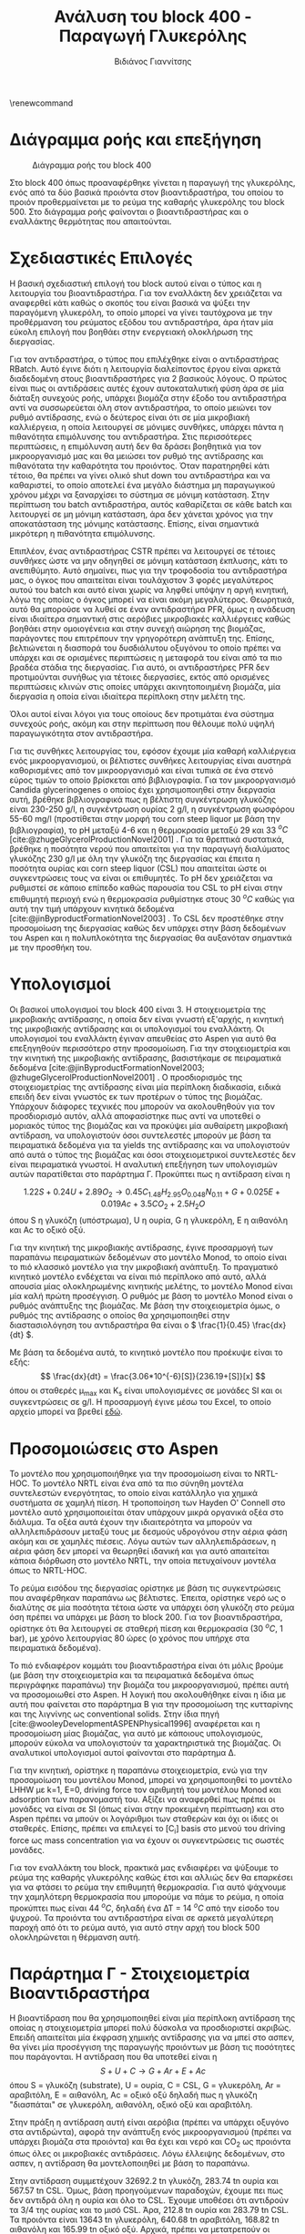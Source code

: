 #+TITLE: Ανάλυση του block 400 - Παραγωγή Γλυκερόλης
#+AUTHOR: Βιδιάνος Γιαννίτσης
#+cite_export: csl american-chemical-society.csl
#+LATEX_HEADER: \usepackage[a4paper, margin=3cm]{geometry}
\renewcommand{\abstractname}{Περίληψη}
\renewcommand{\tablename}{Πίνακας}
\renewcommand{\figurename}{Σχήμα}
\renewcommand\listingscaption{Κώδικας}

* Διάγραμμα ροής και επεξήγηση
#+CAPTION: Διάγραμμα ροής του block 400
[[file:Διάγραμμα_ροής_και_Επεξήγηση/2023-01-12_16-53-41_screenshot.png]]

Στο block 400 όπως προαναφέρθηκε γίνεται η παραγωγή της γλυκερόλης, ενός από τα δύο βασικά προιόντα στον βιοαντιδραστήρα, του οποίου το προιόν προθερμαίνεται με το ρεύμα της καθαρής γλυκερόλης του block 500. Στο διάγραμμα ροής φαίνονται ο βιοαντιδραστήρας και ο εναλλάκτης θερμότητας που απαιτούνται.

* Σχεδιαστικές Επιλογές
Η βασική σχεδιαστική επιλογή του block αυτού είναι ο τύπος και η λειτουργία του βιοαντιδραστήρα. Για τον εναλλάκτη δεν χρειάζεται να αναφερθεί κάτι καθώς ο σκοπός του είναι βασικά να ψύξει την παραγόμενη γλυκερόλη, το οποίο μπορεί να γίνει ταυτόχρονα με την προθέρμανση του ρεύματος εξόδου του αντιδραστήρα, άρα ήταν μία εύκολη επιλογή που βοηθάει στην ενεργειακή ολοκλήρωση της διεργασίας.

Για τον αντιδραστήρα, ο τύπος που επιλέχθηκε είναι ο αντιδραστήρας RBatch. Αυτό έγινε διότι η λειτουργία διαλείποντος έργου είναι αρκετά διαδεδομένη στους βιοαντιδραστήρες για 2 βασικούς λόγους. Ο πρώτος είναι πως οι αντιδράσεις αυτές έχουν αυτοκαταλυτική φύση άρα σε μία διάταξη συνεχούς ροής, υπάρχει βιομάζα στην έξοδο του αντιδραστήρα αντί να συσσωρεύεται όλη στον αντιδραστήρα, το οποίο μειώνει τον ρυθμό αντίδρασης, ενώ ο δεύτερος είναι ότι σε μία μικροβιακή καλλιέργεια, η οποία λειτουργεί σε μόνιμες συνθήκες, υπάρχει πάντα η πιθανότητα επιμόλυνσης του αντιδραστήρα. Στις περισσότερες περιπτώσεις, η επιμόλυνση αυτή δεν θα δράσει βοηθητικά για τον μικροοργανισμό μας και θα μειώσει τον ρυθμό της αντίδρασης και πιθανότατα την καθαρότητα του προιόντος. Όταν παρατηρηθεί κάτι τέτοιο, θα πρέπει να γίνει ολικό shut down του αντιδραστήρα και να καθαριστεί, το οποίο αποτελεί ένα μεγάλο διάστημα μη παραγωγικού χρόνου μέχρι να ξαναρχίσει το σύστημα σε μόνιμη κατάσταση. Στην περίπτωση του batch αντιδραστήρα, αυτός καθαρίζεται σε κάθε batch και λειτουργεί σε μη μόνιμη κατάσταση, άρα δεν χάνεται χρόνος για την αποκατάσταση της μόνιμης κατάστασης. Επίσης, είναι σημαντικά μικρότερη η πιθανότητα επιμόλυνσης.

Επιπλέον, ένας αντιδραστήρας CSTR πρέπει να λειτουργεί σε τέτοιες συνθήκες ώστε να μην οδηγηθεί σε μόνιμη κατάσταση έκπλυσης, κάτι το ανεπιθύμητο. Αυτό σημαίνει, πως για την τροφοδοσία του αντιδραστήρα μας, ο όγκος που απαιτείται είναι τουλάχιστον 3 φορές μεγαλύτερος αυτού του batch και αυτό είναι χωρίς να ληφθεί υπόψην η αργή κινητική, λόγω της οποίας ο όγκος μπορεί να είναι ακόμη μεγαλύτερος. Θεωρητικά, αυτό θα μπορούσε να λυθεί σε έναν αντιδραστήρα PFR, όμως η ανάδευση είναι ιδιαίτερα σημαντική στις αερόβιες μικροβιακές καλλιέργειες καθώς βοηθάει στην ομοιογένεια και στην συνεχή αιώρηση της βιομάζας, παράγοντες που επιτρέπουν την γρηγορότερη ανάπτυξη της. Επίσης, βελτιώνεται η διασπορά του δυσδιάλυτου οξυγόνου το οποίο πρέπει να υπάρχει και σε ορισμένες περιπτώσεις η μεταφορά του είναι από τα πιο βραδέα στάδια της διεργασίας. Για αυτό, οι αντιδραστήρες PFR δεν προτιμούνται συνήθως για τέτοιες διεργασίες, εκτός από ορισμένες περιπτώσεις κλινών στις οποίες υπάρχει ακινητοποιημένη βιομάζα, μία διεργασία η οποία είναι ιδιαίτερα περίπλοκη στην μελέτη της.

Όλοι αυτοί είναι λόγοι για τους οποίους δεν προτιμάται ένα σύστημα συνεχούς ροής, ακόμη και στην περίπτωση που θέλουμε πολύ υψηλή παραγωγικότητα στον αντιδραστήρα.

Για τις συνθήκες λειτουργίας του, εφόσον έχουμε μία καθαρή καλλιέργεια ενός μικροοργανισμού, οι βέλτιστες συνθήκες λειτουργίας είναι αυστηρά καθορισμένες από τον μικροοργανισμό και είναι τυπικά σε ένα στενό εύρος τιμών το οποίο βρίσκεται από βιβλιογραφία. Για τον μικροοργανισμό Candida glycerinogenes ο οποίος έχει χρησιμοποιηθεί στην διεργασία αυτή, βρέθηκε βιβλιογραφικά πως η βέλτιστη συγκέντρωση γλυκόζης είναι 230-250 g/l, η συγκέντρωση ουρίας 2 g/l, η συγκέντρωση φωσφόρου 55-60 mg/l (προστίθεται στην μορφή του corn steep liquor με βάση την βιβλιογραφία), το pH μεταξύ 4-6 και η θερμοκρασία μεταξύ 29 και 33 \( ^oC \) [cite:@zhugeGlycerolProductionNovel2001] . Για τα θρεπτικά συστατικά, βρέθηκε η ποσότητα νερού που απαιτείται για την παραγωγή διαλύματος γλυκόζης 230 g/l με όλη την γλυκόζη της διεργασίας και έπειτα η ποσότητα ουρίας και corn steep liquor (CSL) που απαιτείται ώστε οι συγκεντρώσεις τους να είναι οι επιθυμητές. Το pH δεν χρειάζεται να ρυθμιστεί σε κάποιο επίπεδο καθώς παρουσία του CSL το pH είναι στην επιθυμητή περιοχή ενώ η θερμοκρασία ρυθμίστηκε στους 30 \( ^oC \) καθώς για αυτή την τιμή υπάρχουν κινητικά δεδομένα [cite:@jinByproductFormationNovel2003] . Το CSL δεν προστέθηκε στην προσομοίωση της διεργασίας καθώς δεν υπάρχει στην βάση δεδομένων του Aspen και η πολυπλοκότητα της διεργασίας θα αυξανόταν σημαντικά με την προσθήκη του.

* Υπολογισμοί
Οι βασικοί υπολογισμοί του block 400 είναι 3. Η στοιχειομετρία της μικροβιακής αντίδρασης, η οποία δεν είναι γνωστή εξ'αρχής, η κινητική της μικροβιακής αντίδρασης και οι υπολογισμοί του εναλλάκτη. Οι υπολογισμοί του εναλλάκτη έγιναν απευθείας στο Aspen για αυτό θα επεξηγηθούν περισσότερο στην προσομοίωση. Για την στοιχειομετρία και την κινητική της μικροβιακής αντίδρασης, βασιστήκαμε σε πειραματικά δεδομένα [cite:@jinByproductFormationNovel2003; @zhugeGlycerolProductionNovel2001] . Ο προσδιορισμός της στοιχειομετρίας της αντίδρασης είναι μία περίπλοκη διαδικασία, ειδικά επειδή δεν είναι γνωστός εκ των προτέρων ο τύπος της βιομάζας. Υπάρχουν διάφορες τεχνικές που μπορούν να ακολουθηθούν για τον προσδιορισμό αυτόν, αλλά αποφασίστηκε πως αντί να υποτεθεί ο μοριακός τύπος της βιομάζας και να προκύψει μία αυθαίρετη μικροβιακή αντίδραση, να υπολογιστούν όσοι συντελεστές μπορούν με βάση τα πειραματικά δεδομένα για τα yields της αντίδρασης και να υπολογιστούν από αυτά ο τύπος της βιομάζας και όσοι στοιχειομετρικοί συντελεστές δεν είναι πειραματικά γνωστοί. Η αναλυτική επεξήγηση των υπολογισμών αυτών παρατίθεται στο παράρτημα Γ. Προκύπτει πως η αντίδραση είναι η

\[ 1.22 S + 0.24U + 2.89 O_2 \rightarrow 0.45 C_{1.48}H_{2.95}O_{0.048}N_{0.11} + G + 0.025E + 0.019Ac + 3.5CO_2 + 2.5H_2O \]
όπου S η γλυκόζη (υπόστρωμα), U η ουρία, G η γλυκερόλη, Ε η αιθανόλη και Ac το οξικό οξύ.

Για την κινητική της μικροβιακής αντίδρασης, έγινε προσαρμογή των παραπάνω πειραματικών δεδομένων στο μοντέλο Monod, το οποίο είναι το πιό κλασσικό μοντέλο για την μικροβιακή ανάπτυξη. Το πραγματικό κινητικό μοντέλο ενδέχεται να είναι πιό περίπλοκο από αυτό, αλλά απουσία μίας ολοκληρωμένης κινητικής μελέτης, το μοντέλο Monod είναι μία καλή πρώτη προσέγγιση. Ο ρυθμός με βάση το μοντέλο Monod είναι ο ρυθμός ανάπτυξης της βιομάζας. Με βάση την στοιχειομετρία όμως, ο ρυθμός της αντίδρασης ο οποίος θα χρησιμοποιηθεί στην διαστασιολόγηση του αντιδραστήρα θα είναι ο \( \frac{1}{0.45} \frac{dx}{dt} \).

Με βάση τα δεδομένα αυτά, το κινητικό μοντέλο που προέκυψε είναι το εξής:
\[ \frac{dx}{dt} = \frac{3.06*10^{-6}[S]}{236.19+[S]}[x] \] όπου οι σταθερές μ_max και K_s είναι υπολογισμένες σε μονάδες SI και οι συγκεντρώσεις σε g/l. Η προσαρμογή έγινε μέσω του Excel, το οποίο αρχείο μπορεί να βρεθεί [[https://github.com/Vidianos-Giannitsis/Process-Design/blob/master/Calculations/c_glycerinogenes_kinetics.ods][εδώ]].

* Προσομοιώσεις στο Aspen
Το μοντέλο που χρησιμοποιήθηκε για την προσομοίωση είναι το NRTL-HOC. Το μοντέλο NRTL είναι ένα από τα πιο σύνηθη μοντέλα συντελεστών ενεργότητας, το οποίο είναι κατάλληλο για χημικά συστήματα σε χαμηλή πίεση. Η τροποποίηση των Hayden O' Connell στο μοντέλο αυτό χρησιμοποιείται όταν υπάρχουν μικρά οργανικά οξέα στο διάλυμα. Τα οξέα αυτά έχουν την ιδιαιτερότητα να μπορούν να αλληλεπιδράσουν μεταξύ τους με δεσμούς υδρογόνου στην αέρια φάση ακόμη και σε χαμηλές πιέσεις. Λόγω αυτών των αλληλεπιδράσεων, η αέρια φάση δεν μπορεί να θεωρηθεί ιδανική και για αυτό απαιτείται κάποια διόρθωση στο μοντέλο NRTL, την οποία πετυχαίνουν μοντέλα όπως το NRTL-HOC.

Το ρεύμα εισόδου της διεργασίας ορίστηκε με βάση τις συγκεντρώσεις που αναφέρθηκαν παραπάνω ως βέλτιστες. Έπειτα, ορίστηκε νερό ως ο διαλύτης σε μία ποσότητα τέτοια ώστε να υπάρχει όση γλυκόζη στο ρεύμα όση πρέπει να υπάρχει με βάση το block 200. Για τον βιοαντιδραστήρα, ορίστηκε ότι θα λειτουργεί σε σταθερή πίεση και θερμοκρασία (30 \( ^oC \), 1 bar), με χρόνο λειτουργίας 80 ώρες (ο χρόνος που υπήρχε στα πειραματικά δεδομένα).

Το πιό ενδιαφέρον κομμάτι του βιοαντιδραστήρα είναι ότι μόλις βρούμε (με βάση την στοιχειομετρία και τα πειραματικά δεδομένα όπως περιγράφηκε παραπάνω) την βιομάζα του μικροοργανισμού, πρέπει αυτή να προσομοιωθεί στο Aspen. Η λογική που ακολουθήθηκε είναι η ίδια με αυτή που φαίνεται στο παράρτημα Β για την προσομοίωση της κυτταρίνης και της λιγνίνης ως conventional solids. Στην ίδια πηγή [cite:@wooleyDevelopmentASPENPhysical1996] αναφέρεται και η προσομοίωση μίας βιομάζας, για αυτό με κάποιους υπολογισμούς, μπορούν εύκολα να υπολογιστούν τα χαρακτηριστικά της βιομάζας. Οι αναλυτικοί υπολογισμοί αυτοί φαίνονται στο παράρτημα Δ.

Για την κινητική, ορίστηκε η παραπάνω στοιχειομετρία, ενώ για την προσομοίωση του μοντέλου Monod, μπορεί να χρησιμοποιηθεί το μοντέλο LHHW με k=1, E=0, driving force τον αριθμητή του μοντέλου Monod και adsorption των παρανομαστή του. Αξίζει να αναφερθεί πως πρέπει οι μονάδες να είναι σε SI (όπως είναι στην προκειμένη περίπτωση) και στο Aspen πρέπει να μπούν οι λογάριθμοι των σταθερών και όχι οι ίδιες οι σταθερές. Επίσης, πρέπει να επιλεγεί το [C_i] basis στο μενού του driving force ως mass concentration για να έχουν οι συγκεντρώσεις τις σωστές μονάδες.

Για τον εναλλάκτη του block, πρακτικά μας ενδιαφέρει να ψύξουμε το ρεύμα της καθαρής γλυκερόλης καθώς έτσι και αλλιώς δεν θα επαρκέσει για να φτάσει το ρεύμα την επιθυμητή θερμοκρασία. Για αυτό ψάχνουμε την χαμηλότερη θερμοκρασία που μπορούμε να πάμε το ρεύμα, η οποία προκύπτει πως είναι 44 \( ^oC \), δηλαδή ένα ΔΤ = 14 \( ^oC \) από την είσοδο του ψυχρού. Τα προιόντα του αντιδραστήρα είναι σε αρκετά μεγαλύτερη παροχή από ότι το ρεύμα αυτό, για αυτό στην αρχή του block 500 ολοκληρώνεται η θέρμανση αυτή.

* Παράρτημα Γ - Στοιχειομετρία Βιοαντιδραστήρα

Η βιοαντίδραση που θα χρησιμοποιηθεί είναι μία περίπλοκη αντίδραση της οποίας η στοιχειομετρία μπορεί πολύ δύσκολα να προσδιοριστεί ακριβώς. Επειδή απαιτείται μία έκφραση χημικής αντίδρασης για να μπεί στο ασπεν, θα γίνει μία προσέγγιση της παραγωγής προιόντων με βάση τις ποσότητες που παράγονται. Η αντίδραση που θα υποτεθεί είναι η
\[ S + U + C \rightarrow G + Ar + E + Ac\]
όπου S = γλυκόζη (substrate), U = ουρία, C = CSL, G = γλυκερόλη, Ar = αραβιτόλη, Ε = αιθανόλη, Ac = οξικό οξύ
δηλαδή πως η γλυκόζη "διασπάται" σε γλυκερόλη, αιθανόλη, οξικό οξύ και αραβιτόλη.

Στην πράξη η αντίδραση αυτή είναι αερόβια (πρέπει να υπάρχει οξυγόνο στα αντιδρώντα), αφορά την ανάπτυξη ενός μικροοργανισμού (πρέπει να υπάρχει βιομάζα στα προιόντα) και θα έχει και νερό και CO_2 ως προιόντα όπως όλες οι μικροβιακές αντιδράσεις. Λόγω έλλειψης δεδομένων, στο ασπεν, η αντίδραση θα μοντελοποιηθεί με βάση το παραπάνω.

Στην αντίδραση συμμετέχουν 32692.2 tn γλυκόζη, 283.74 tn ουρία και 567.57 tn CSL. Όμως, βάση προηγούμενων παραδοχών, έχουμε πει πως δεν αντιδρά όλη η ουρία και όλο το CSL. Έχουμε υποθέσει ότι αντιδρούν τα 3/4 της ουρίας και το μισό CSL. Άρα, 212.8 tn ουρία και 283.79 tn CSL. Τα προιόντα είναι 13643 tn γλυκερόλη, 640.68 tn αραβιτόλη, 168.82 tn αιθανόλη και 165.99 tn οξικό οξύ. Αρχικά, πρέπει να μετατρεπούν οι ποσότητες αυτές σε mol και έπειτα, από τις αναλογίες τους να βρεθούν οι συντελεστές. Ως βάση των υπολογισμών θα χρησιμοποιηθεί το 1 mol γλυκερόλης.

Οι [[https://github.com/Vidianos-Giannitsis/Process-Design/blob/master/Calculations/bioreactor_stoichiometry.m][σχετικοί υπολογισμοί]] φαίνονται στο ομώνυμο αρχείο matlab στον φάκελο /Calculations.

Η στοιχειομετρία της αντίδρασης που προκύπτει είναι
\[ 1.22S + 0.024U + 0.049C \rightarrow G + 0.028Ar + 0.025E + 0.019Ac \]
Αξίζει να αναφερθεί πως το CSL ορίστηκε ως ένα συστατικό με την σύσταση που φαίνεται στον παρακάτω πίνακα από την οποία προκύπτει ο εμπειρικός τύπος
\( C_{0.94}H_{2.94}O_{1.41}N_{0.04}P_{0.03}K_{0.03} \)
#+CAPTION: Σύσταση του CSL στα συστατικά του
| Συστατικό             | Περιεκτικότητα |
|-----------------------+----------------|
| Νερό                  |            0.6 |
| Γαλακτικό Οξύ         |           0.15 |
| Ζάχαρες σε ισοδύναμη  |           0.05 |
| συγκέντρωση γλυκόζης  |                |
| Τέφρα                 |            0.1 |
| Αμινοξέα σε ισοδύναμη |           0.03 |
| συγκέντρωση αλανίνης  |                |
| Αμμωνία               |           0.01 |
| Φώσφορος              |           0.03 |
| Κάλιο                 |           0.03 |
|-----------------------+----------------|
| Άθροισμα              |              1 |

Αξίζει να αναφερθεί πως στον πίνακα αυτό έχουν υπερεκτιμηθεί ορισμένα από τα συστατικά σε σχέση με τις τιμές τους στην αντίστοιχη βιβλιογραφία [cite:@liggettCORNSTEEPLIQUOR]. Αυτό συμβαίνει επειδή με βάση τις τιμές εκείνες ήταν αδύνατον να αθροιστούν τα συστατικά στη μονάδα.

Εφόσον στην αντίδραση αυτή δεν έχουν συμπεριληφθεί O_2 στα αντιδρώντα και βιομάζα, H_2O και CO_2 στα προιόντα, δεν θα κλείνουν τα στοιχειακά ισοζύγια για την αντίδραση. Απουσία άλλων δεδομένων, οι συντελεστές Ο_2, CO_2, H_2O και βιομάζας θα ληφθούν όλοι ίσοι με την μονάδα και ο τύπος της βιομάζας θα προκύψει έτσι ώστε να κλείνει το ισοζύγιο. Αν συμπεριληφθούν O_2 στα αντιδρώντα και CO_2, H_2O στα προιόντα όλα με συντελεστή μονάδα, τότε προκύπτει πως η βιομάζα θα έχει τύπο \( C_{3.167}H_{4.333}O_{3.217}N_{0.05} \). Άρα, η συνολική μικροβιακή αντίδραση που διεξάγεται θα είναι η
\[ 1.22S + 0.24U + 0.049C + O_2 \rightarrow C_{3.167}H_{4.333}O_{3.217}N_{0.05} + G + 0.028Ar +0.025E + 0.019Ac + H_2O +CO_2 \]

Σε πρώτη φάση, μπορεί η προσωμοίωση να γίνει στην απλουστευμένη περίπτωση ότι γλυκόζη και οξυγόνο, δίνουν γλυκερόλη, διοξείδιο του άνθρακα και νερό, κυρίως για να εξοικειωθώ με τους batch αντιδραστήρες στο ασπεν και να δοκιμάσω κάτι. Σε επόμενη φάση θα αναλυθεί η παραπάνω συνολική αντίδραση και οι διαχωρισμοί που απαιτεί. Για την στοιχειομετρία της αντίδρασης \( C_6H_{12}O_6 + O_2 \rightarrow C_3H_8O_3 + CO_2 +H_2O \) έχουμε 2 βαθμούς ελευθερίας ενώ οι υπόλοιποι συντελεστές καθορίζονται από τα mass balances C, H, O. Αν υποθέσουμε ότι οι συντελεστές γλυκερόλης και γλυκόζης είναι ίδιοι με αυτούς της συνολικής αντίδρασης τότε έχουμε ένα πλήρως ορισμένο σύστημα. Και καθώς αυτά τα δύο προκύπτουν από τα ίδια πειραματικά δεδομένα με την κινητική, είναι μία έγκυρη πηγή. Άρα, σε πρώτη φάση θα εξεταστεί η αντίδραση
\( 1.22 C_6H_{12}O_6 + 3.82O_2 \rightarrow C_3H_8O_3 + 4.32CO_2 + 3.32H_2O \) .

Όπως έχει αναφερθεί στα αρχεία των σχετικών προσομοιώσεων, ο ρυθμός της αντίδρασης αυτής είναι πολύ μεγαλύτερος από ότι θα έπρεπε με αποτέλεσμα η αντίδραση να τελειώνει σε μισή ώρα. Μάλλον, αυτό που φταίει είναι ότι παράγεται πολύ βιομάζα. Όμως, διαπιστώθηκε πως ο συντελεστής της βιομάζας δεν είναι πραγματικά μονάδα, αλλά ξέρουμε την τελική συγκέντρωση της βιομάζας στον αντιδραστήρα. Όμως, δεν μπορούμε να ξέρουμε τον ακριβή στοιχειομετρικό συντελεστή αν δεν ξέρουμε τον μοριακό τύπο, για αυτό η γνώση αυτή προσθέτει μία παραπάνω εξίσωση. Ακόμη, ξέρουμε πως ο αντιδραστήρας λειτουργεί τυπικά με αερισμό 0.1-0.5 vvm (volume of air per volume of liquid per minute). Άρα, είναι γνωστός ο συντελεστής του οξυγόνου και δεν αποτελεί άγνωστο. Άρα, οι εξισώσεις που διαμορφώνονται είναι 5 με 7 αγνώστους.

Το σύστημα είναι ως εξής
\begin{align*}
4.167 = SbCb + S_{CO2} \\ 6.333 = SbHb + 2S_{H_2O} \\ 4.94 = SbOb + 2S_{CO2} + S_{H_2O} \\ 0.05 = SbNb \\ Sb = \frac{10.385}{12Cb+16Ob+Hb+14Nb}
\end{align*} 

Η επίλυση του συστήματος αυτού είναι αρκετά δύσκολη και έγινε με την fsolve του Matlab. Λόγω της πολυπλοκότητας του συστήματος, απαιτείται αρκετό trial and error για να βρεθεί το σύστημα σε μία ευσταθή λύση και ακόμη περισσότερο για να βρεθεί λύση που έχει νόημα (όλοι οι άγνωστοι είναι θετικοί και ο στοιχειομετρικός συντελεστής βιομάζας είναι μικρότερος του 1). Στο trial and error αυτό, μεταβαλλόντουσαν όχι μόνο οι αρχικές συνθήκες του αλγορίθμου αλλά και οι βαθμοί ελευθερίας του συστήματος. Καθώς οι συντελεστές CO_{2} και H_{2}O προκαλούν του ίδιου τύπου μεταβολές στο σύστημα και η αύξηση τους οδηγεί απομάκρυνση από το σημείο ισορροπίας μετά από ένα σημείο, θεωρήθηκε απαραίτητο να μεταβληθεί και η παροχή οξυγόνου και να μην χρησιμοποιηθεί η βιβλιογραφική.

Το σύστημα μπόρεσε να συγκλίνει για τις εξής τιμές των 8 αγνώστων:
| Άγνωστος |   Τιμή |
|----------+--------|
| S_b      | 0.4519 |
| C_b      |   1.48 |
| H_b      |   2.95 |
| O_b      |  0.048 |
| N_b      |   0.11 |
| S_{O2}   |   2.89 |
| S_CO2    |    3.5 |
| S_{H2O}  |    2.5 |
και αρχικές τιμές S_b = 5, C_b = 0.208, H_b = 0.3165, O_b = 0.247, N_b = 2.5e-4. Είναι σίγουρο πως το σύστημα έχει πολλές λύσεις και αυτή δεν είναι η μοναδική που βγάζει νόημα, αλλά εφόσον βρέθηκα κάποια που βγάζει και λόγω της πολυπλοκότητας που εμπεριέχεται στο να βρεί κανείς μία λογική λύση για το σύστημα αυτό, η προσομοίωση θα προχωρήσει με αυτό.

Για το σύστημα αυτό όμως δεν ισχύει το συνολικό ισοζύγιο μάζας, παρόλο που ικανοποιούνται όλα τα μερικά. Το συνολικό ισοζύγιο μάζας ικανοποιείται αν και μόνο αν \[ 117.38 + 32S_O = 44S_{CO2} + 18S_{H_2O} \]. Η ποσότητα βιομάζας είναι γνωστή και είναι 10.385. Αλλά ανάλογα με το Sb που βγαίνει, πρέπει να επιβεβαιώσουμε ότι το σύστημα έχει δώσει το κατάλληλο μοριακό βάρος για να είναι το γινόμενο τους 10.385. Διατηρώντας σταθερά τα S_CO_{2} και S_{H2O} που χρησιμοποιήθηκαν παραπάνω, βρέθηκε πως πρέπει το S_{O2} να είναι 2.55. Δίνοντας τους βαθμούς ελευθερίας αυτούς στο παραπάνω σύστημα και επιλύοντας το με αρχική τιμή τη προηγούμενη λύση, ο αλγόριθμος κάνει exit με τον κωδικό 3, που σημαίνει ότι δεν κατάφερε να συγκλίνει σε λύση επειδή η επαναληπτική διαδικασία ξεπέρασε το tolerance της. Όμως, το σφάλμα στην επίλυση είναι αρκετά μικρό. Αν αλλάξουμε τον άνθρακα της λύσης που δίνει έτσι ώστε το μοριακό βάρος να βγαίνει τέτοιο ώστε να ισχύει το συνολικό ισοζύγιο μάζας, τότε μάλλον είμαστε καλά. Δοκιμάζοντας αυτό παίρνουμε τον παρακάτω πίνακα για τις μεταβλητές του συστήματος.
| Άγνωστος |   Τιμή |
|----------+--------|
| S_b      | 0.1087 |
| C_b      |  6.225 |
| H_b      | 12.369 |
| O_b      | 0.1133 |
| N_b      | 0.4736 |
| S_{O2}   |   2.55 |
| S_CO2    |    3.5 |
| S_{H2O}  |    2.5 |

Περνόντας τα καινούργια αυτά δεδομένα στο ασπεν και επιβεβαιώνοντας ότι η παροχή οξυγόνου στην τροφοδοσία επαρκεί για την αντίδραση (και δεν είναι σε μεγάλη περίσσεια επειδή δεν υπάρχει λόγος), το ασπεν τρέχει κανονικά την προσομοίωση και βγάζει τα σωστά αποτελέσματα για την ροή μάζας της βιομάζας του μικροοργανισμού στην έξοδο του αντιδραστήρα. Αξίζει να σημειωθεί πως για να είναι σωστός ο ρυθμός της αντίδρασης, πρέπει να διαιρέσουμε την σταθερά στο driving force με τον στοιχειομετρικό συντελεστή της βιομάζας καθώς ο ρυθμός που έχει εισαχθεί είναι ο ρυθμός παραγωγής βιομάζας (μοντέλο Monod). Ο χρόνος παραμονής που προκύπτει δεν έχει καμία απολύτως σχέση και πάλι, αλλά πλέον η προσομοίωση είναι σίγουρα (περίπου, κανείς δεν είναι βέβαιος ποιά είναι η πραγματική λύση του συστήματος) σωστή. 

* Παράρτημα Δ - Προσομοίωση της βιομάζας στο Aspen
Για την ολοκληρωμένη προσωμοίωση της βιοαντίδρασης, απαιτείται μοντελοποίηση της βιομάζας του μικροοργανισμού C. glycerinogenes στο Aspen. Αυτό είναι δύσκολο διότι δεν υπάρχουν πολλές πληροφορίες για αυτό. Όμως, σύμφωνα με τους [cite:@wooleyDevelopmentASPENPhysical1996] ο μοριακός τύπος της βιομάζας (ο οποίος μπορεί να προκύψει μέσω της στοιχειομετρίας της) αρκεί για όλα τα δεδομένα που θεωρεί απαραίτητα το Aspen. Η βιομάζα μπορεί να οριστεί ως ένα conventional solid στο Aspen. Για αυτό, τα δεδομένα που χρειάζεται το Aspen είναι τα εξής: Μοριακό βάρος, θερμότητα σύνθεσης, θερμοχωρητικότητα και πυκνότητα.

Ο μοριακός τύπος υπολογίζεται με τη βοήθεια του αρχείου biomass_properties ο οποίος χρησιμοποιεί τους υπολογισμούς της στοιχειομετρίας για να προσδιορίσει τον τύπο της βιομάζας. Ο τύπος που προκύπτει είναι ο \( C_{3.33}H_{4.72}O_{3.38}N_{0.05}P_{0.0015} \) . Το μοριακό βάρος υπολογίζεται απευθείας από τα ατομικά βάρη C, H, O, N, P ως MW = 99.592 g/mol. Η πυκνότητα του υλικού μπορεί να υποτεθεί παρόμοια του αμύλου (περίπου 1.5 g/ml). Για την θερμοχωρητικότητα του υλικού, μπορεί να χρησιμοποιηθεί [[https://en.wikipedia.org/wiki/Kopp%27s_law][ο κανόνας του Kopp]] ο οποίος λέει ότι η θερμοχωρητικότητα ενός υλικού μπορεί να προσδιοριστεί από τα στοιχεία του ως \[ C = \sum_{i=1}^{N} C_{i}f_i \] σε \( \left[ \frac{J}{kg \cdot K} \right] \) όπου C_i η θερμοχωρητικότητα του κάθε στοιχείου στις μονάδες αυτές και f_i το κλάσμα μάζας του στοιχείου. Ο νόμος αυτός δουλεύει καλά σε χαμηλές θερμοκρασίες, στις οποίες γίνεται και η βιοαντίδραση. Για την παραπάνω βιομάζα προκύπτει ίσο με 2664 J/kg K.

Τέλος, για την θερμότητα σύνθεσης, μπορεί να υπολογιστεί εύκολα η θερμότητα καύσης της ένωσης και από αυτήν η θερμότητα σύνθεσης.
Προκύπτει η αντίδραση
\[  C_{3.33}H_{4.72}O_{3.38}N_{0.05}P_{0.0015} + 5.65 O_2 \rightarrow 2.36H_2O + 3.33CO_2+7.5 \cdot 10^{-4} P_2O_5 + 2.52 \cdot 10^{-2} N_2 \]
Η επίδραση του πεντοξειδίου του φωσφόρου στην θερμότητα καύσης μπορεί να θεωρηθεί αμελητέα καθώς είναι αρκετές τάξες μεγέθους μικρότερη ποσότητα από αυτές του νερού και του διοξειδίου του άνθρακα ενώ το άζωτο θεωρείται αδρανές. Άρα, η θερμότητα καύσης προκύπτει από τις θερμότητες σύνθεσης H_2O και CO_2 οι οποίες είναι \( -68.7979 \frac{kcal}{mol} \) και \( -94.052 \frac{kcal}{mol} \) αντίστοιχα. Άρα, η θερμότητα σύνθεσης της βιομάζας είναι 475.92 kcal/mol. Αν ληφθεί υπόψην ο φώσφορος είναι 476.2 kcal/mol.

Περνόντας αυτά στο Aspen, βρέθηκαν και άλλα ζητούμενα. Η θερμοκρασία βρασμού του υλικού (που θα υποτεθεί όπως και η πυκνότητα ίση με του αμύλου) και η ενέργεια gibbs σύνθεσης, η οποία θα υπολογιστεί αντίστοιχα με την ενθαλπία. Η ενέργεια Gibbs της σύνθεσης του νερού είναι -237.2 kJ/mol ενώ του CO_2 είναι -394.4 kJ/mol. Προκύπτει μία ενέργεια Gibbs 1875.8 kJ/mol 

Στον παρακάτω πίνακα συνοψίζονται οι απαραίτητες ιδιότητες για να μοντελοποιηθεί η βιομάζα στο Aspen.
#+CAPTION: Απαραίτητες ιδιότητες βιομάζας
| Ιδιότητα           | Τιμή              |
|--------------------+-------------------|
| Μοριακό Βάρος      | 99.592 (g/mol)    |
| Πυκνότητα          | 1.5 (g/ml)        |
| Θερμοχωρητικότητα  | 2664 (J/kg K)     |
| Θερμότητα σύνθεσης | 475.92 (kcal/mol) |

Τρέχοντας την προσωμοίωση, παρατηρούμε πως το Aspen ζητάει αρκετά περισσότερα δεδομένα από αυτά δυστυχώς. Θέλει γραμμομοριακό όγκο (ο οποίος μπορεί να υπολογιστεί από την πυκνότητα και το μοριακό βάρος), κρίσιμες συνθήκες (πίεση, όγκο και θερμοκρασία) και μία σταθερά του μοντέλου Rackett. Για τον κρίσιμο όγκο, βρέθηκε η αναλογία του κρίσιμου όγκου με τον όγκο στους 25 \( ^oC \) για το νερό και υποτέθηκε παρόμοια. Η κρίσιμη και θερμοκρασία υποτέθηκαν καθώς δεν υπάρχουν δεδομένα για αυτά αλλά ούτε πρόκειται να επηρεάσουν πρακτικά το αποτέλεσμα. Στην πράξη, ο αντιδραστήρας λειτουργεί σε πολύ χαμηλή θερμοκρασία και πίεση για να μας ενδιαφέρουν. Η σταθερά του μοντέλου Rackett σύμφωνα με το help του Aspen είναι από 0.1 εώς 1. Για αυτό υποτέθηκε η τιμή 0.5. Καθώς το μοντέλο αυτό καθορίζει γραμμομοριακό όγκο υγρού, ούτε αυτό έχει πρακτικά σημασία για το μοντέλο.

Για να λύσουμε πιο σωστά το σύστημα, πρέπει να λάβουμε υπόψην και την γνωστή ποσότητα βιομάζας στον αντιδραστήρα. Η επίλυση του συστήματος με την παράμετρο αυτή είναι αρκετά πιο περίπλοκη. Η διαδικασία αυτής περιγράφεται στο προηγούμενο παράρτημα. Προκύπτει μία βιομάζα με τύπο \( C_{6.2}H_{12.38}O_{0.11}N_{0.47} \) η οποία έχει τις παρακάτω τιμές για τις ιδιότητες των παραπάνω πινάκων

\pagebreak

#+CAPTION: Απαραίτητες ιδιότητες βιομάζας
| Ιδιότητα           | Τιμή              |
|--------------------+-------------------|
| Μοριακό Βάρος      | 95.5186 (g/mol)   |
| Πυκνότητα          | 1.5 (g/ml)        |
| Θερμοχωρητικότητα  | 4476 (J/kg K)     |
| Θερμότητα σύνθεσης | 1010.3 (kcal/mol) |
| Ενέργεια Gibbs     | 3.919 (kJ/kmol)   |

* Βιβλιογραφία
#+print_bibliography:

